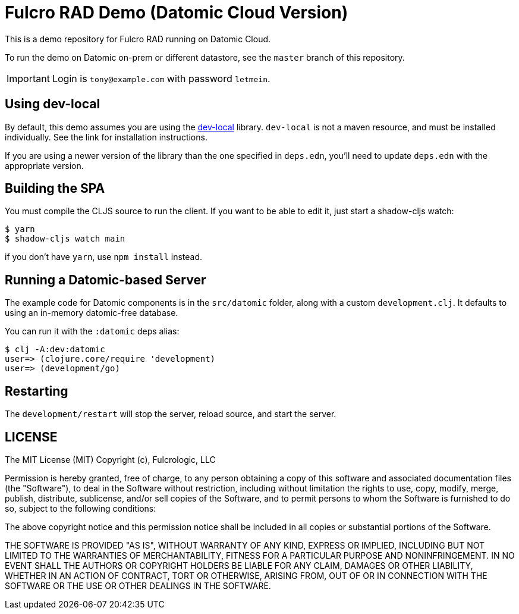 = Fulcro RAD Demo (Datomic Cloud Version)

This is a demo repository for Fulcro RAD running on Datomic Cloud.

To run the demo on Datomic on-prem or different datastore, see the `master` branch of this repository.

IMPORTANT: Login is `tony@example.com` with password `letmein`.

== Using dev-local

By default, this demo assumes you are using the link:https://docs.datomic.com/cloud/dev-local.html[dev-local]
library.  `dev-local` is not a maven resource, and must be installed individually. See the link for installation instructions.

If you are using a newer version of the library than the one specified in `deps.edn`, you'll need to update
`deps.edn` with the appropriate version.


== Building the SPA

You must compile the CLJS source to run the client. If you want to be
able to edit it, just start a shadow-cljs watch:

[source, bash]
-----
$ yarn
$ shadow-cljs watch main
-----

if you don't have `yarn`, use `npm install` instead.

== Running a Datomic-based Server

The example code for Datomic components is in the `src/datomic` folder, along with a custom
`development.clj`. It defaults to using an in-memory datomic-free database.

You can run it with the `:datomic` deps alias:

[source, bash]
-----
$ clj -A:dev:datomic
user=> (clojure.core/require 'development)
user=> (development/go)
-----

== Restarting

The `development/restart` will stop the server, reload source, and start the server.

== LICENSE

The MIT License (MIT)
Copyright (c), Fulcrologic, LLC

Permission is hereby granted, free of charge, to any person obtaining a copy of this software and associated
documentation files (the "Software"), to deal in the Software without restriction, including without limitation the
rights to use, copy, modify, merge, publish, distribute, sublicense, and/or sell copies of the Software, and to permit
persons to whom the Software is furnished to do so, subject to the following conditions:

The above copyright notice and this permission notice shall be included in all copies or substantial portions of the
Software.

THE SOFTWARE IS PROVIDED "AS IS", WITHOUT WARRANTY OF ANY KIND, EXPRESS OR IMPLIED, INCLUDING BUT NOT LIMITED TO THE
WARRANTIES OF MERCHANTABILITY, FITNESS FOR A PARTICULAR PURPOSE AND NONINFRINGEMENT. IN NO EVENT SHALL THE AUTHORS OR
COPYRIGHT HOLDERS BE LIABLE FOR ANY CLAIM, DAMAGES OR OTHER LIABILITY, WHETHER IN AN ACTION OF CONTRACT, TORT OR
OTHERWISE, ARISING FROM, OUT OF OR IN CONNECTION WITH THE SOFTWARE OR THE USE OR OTHER DEALINGS IN THE SOFTWARE.
